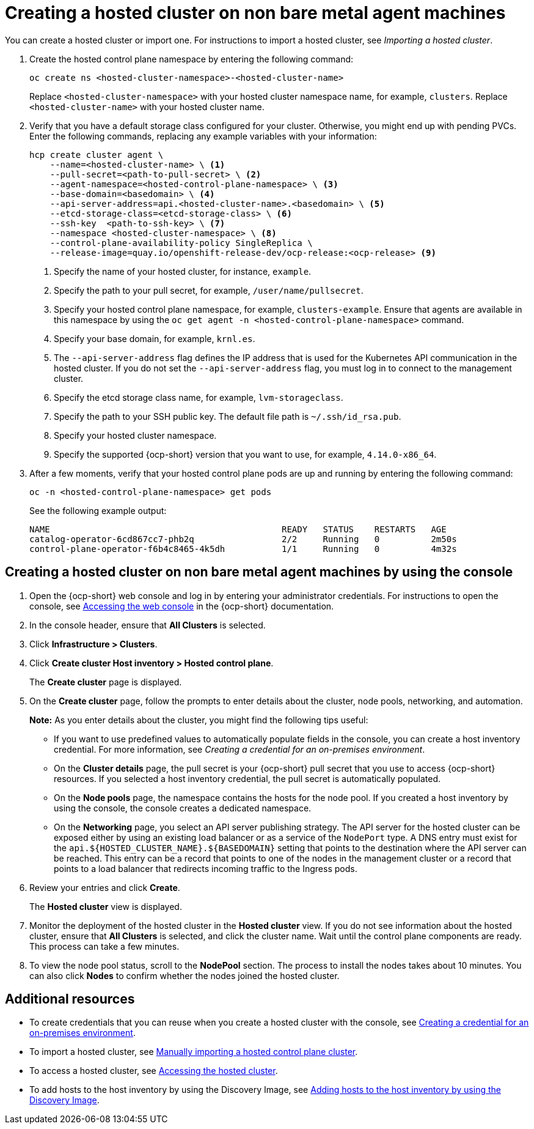 [#creating-a-hosted-cluster-non-bm]
= Creating a hosted cluster on non bare metal agent machines

You can create a hosted cluster or import one. For instructions to import a hosted cluster, see _Importing a hosted cluster_.

. Create the hosted control plane namespace by entering the following command:

+
----
oc create ns <hosted-cluster-namespace>-<hosted-cluster-name>
----

+
Replace `<hosted-cluster-namespace>` with your hosted cluster namespace name, for example, `clusters`. Replace `<hosted-cluster-name>` with your hosted cluster name.

. Verify that you have a default storage class configured for your cluster. Otherwise, you might end up with pending PVCs. Enter the following commands, replacing any example variables with your information:

+
----
hcp create cluster agent \
    --name=<hosted-cluster-name> \ <1>
    --pull-secret=<path-to-pull-secret> \ <2>
    --agent-namespace=<hosted-control-plane-namespace> \ <3>
    --base-domain=<basedomain> \ <4>
    --api-server-address=api.<hosted-cluster-name>.<basedomain> \ <5>
    --etcd-storage-class=<etcd-storage-class> \ <6>
    --ssh-key  <path-to-ssh-key> \ <7>
    --namespace <hosted-cluster-namespace> \ <8>
    --control-plane-availability-policy SingleReplica \
    --release-image=quay.io/openshift-release-dev/ocp-release:<ocp-release> <9>
----

+
<1> Specify the name of your hosted cluster, for instance, `example`.
<2> Specify the path to your pull secret, for example, `/user/name/pullsecret`.
<3> Specify your hosted control plane namespace, for example, `clusters-example`. Ensure that agents are available in this namespace by using the `oc get agent -n <hosted-control-plane-namespace>` command.
<4> Specify your base domain, for example, `krnl.es`.
<5> The `--api-server-address` flag defines the IP address that is used for the Kubernetes API communication in the hosted cluster. If you do not set the `--api-server-address` flag, you must log in to connect to the management cluster.
<6> Specify the etcd storage class name, for example, `lvm-storageclass`.
<7> Specify the path to your SSH public key. The default file path is `~/.ssh/id_rsa.pub`.
<8> Specify your hosted cluster namespace.
<9> Specify the supported {ocp-short} version that you want to use, for example, `4.14.0-x86_64`.

+
. After a few moments, verify that your hosted control plane pods are up and running by entering the following command:

+
----
oc -n <hosted-control-plane-namespace> get pods
----

+
See the following example output:

+
----
NAME                                             READY   STATUS    RESTARTS   AGE
catalog-operator-6cd867cc7-phb2q                 2/2     Running   0          2m50s
control-plane-operator-f6b4c8465-4k5dh           1/1     Running   0          4m32s
----

[#hosted-create-non-bare-metal-console]
== Creating a hosted cluster on non bare metal agent machines by using the console

. Open the {ocp-short} web console and log in by entering your administrator credentials. For instructions to open the console, see link:https://access.redhat.com/documentation/en-us/openshift_container_platform/4.14/html/web_console/web-console[Accessing the web console] in the {ocp-short} documentation.

. In the console header, ensure that **All Clusters** is selected.

. Click **Infrastructure > Clusters**.

. Click **Create cluster  Host inventory > Hosted control plane**.

+
The **Create cluster** page is displayed.

. On the **Create cluster** page, follow the prompts to enter details about the cluster, node pools, networking, and automation.

+
*Note:* As you enter details about the cluster, you might find the following tips useful:

** If you want to use predefined values to automatically populate fields in the console, you can create a host inventory credential. For more information, see _Creating a credential for an on-premises environment_.

** On the *Cluster details* page, the pull secret is your {ocp-short} pull secret that you use to access {ocp-short} resources. If you selected a host inventory credential, the pull secret is automatically populated.

** On the *Node pools* page, the namespace contains the hosts for the node pool. If you created a host inventory by using the console, the console creates a dedicated namespace.

** On the *Networking* page, you select an API server publishing strategy. The API server for the hosted cluster can be exposed either by using an existing load balancer or as a service of the `NodePort` type. A DNS entry must exist for the `api.${HOSTED_CLUSTER_NAME}.${BASEDOMAIN}` setting that points to the destination where the API server can be reached. This entry can be a record that points to one of the nodes in the management cluster or a record that points to a load balancer that redirects incoming traffic to the Ingress pods.

. Review your entries and click **Create**.

+
The **Hosted cluster** view is displayed.

. Monitor the deployment of the hosted cluster in the **Hosted cluster** view. If you do not see information about the hosted cluster, ensure that **All Clusters** is selected, and click the cluster name. Wait until the control plane components are ready. This process can take a few minutes.

. To view the node pool status, scroll to the **NodePool** section. The process to install the nodes takes about 10 minutes. You can also click **Nodes** to confirm whether the nodes joined the hosted cluster.

[#hosted-create-non-bare-metal-additional-resources]
== Additional resources

* To create credentials that you can reuse when you create a hosted cluster with the console, see xref:../credentials/credential_on_prem.adoc#creating-a-credential-for-an-on-premises-environment[Creating a credential for an on-premises environment].

* To import a hosted cluster, see xref:../hosted_control_planes/import_hosted_cluster.adoc#importing-hosted-cluster[Manually importing a hosted control plane cluster].

* To access a hosted cluster, see xref:../hosted_control_planes/access_hosted_cluster.adoc#access-hosted-cluster[Accessing the hosted cluster].

* To add hosts to the host inventory by using the Discovery Image, see link:../cluster_lifecycle/cim_add_host.adoc#add-host-host-inventory[Adding hosts to the host inventory by using the Discovery Image].
